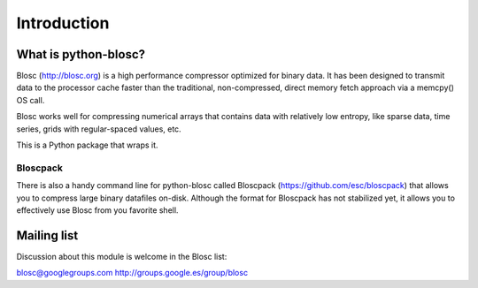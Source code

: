 ------------
Introduction
------------

What is python-blosc?
=====================

Blosc (http://blosc.org) is a high performance compressor
optimized for binary data.  It has been designed to transmit data to
the processor cache faster than the traditional, non-compressed,
direct memory fetch approach via a memcpy() OS call.

Blosc works well for compressing numerical arrays that contains data
with relatively low entropy, like sparse data, time series, grids with
regular-spaced values, etc.

This is a Python package that wraps it.

Bloscpack
---------

There is also a handy command line for python-blosc called Bloscpack
(https://github.com/esc/bloscpack) that allows you to compress large
binary datafiles on-disk.  Although the format for Bloscpack has not
stabilized yet, it allows you to effectively use Blosc from you
favorite shell.


Mailing list
============

Discussion about this module is welcome in the Blosc list:

blosc@googlegroups.com
http://groups.google.es/group/blosc
